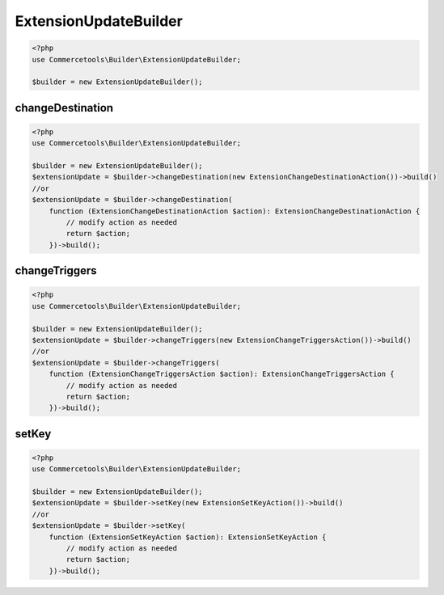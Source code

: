 .. _extensionupdatebuilder:

========================================================
ExtensionUpdateBuilder
========================================================

.. code-block:: php
    :name: updatebuilder.extensionupdatebuilder.examples.builder.php

    <?php
    use Commercetools\Builder\ExtensionUpdateBuilder;

    $builder = new ExtensionUpdateBuilder();


changeDestination
#########################################################

.. code-block:: php
    :name: updatebuilder.extensionupdatebuilder.examples.changeDestination.php

    <?php
    use Commercetools\Builder\ExtensionUpdateBuilder;

    $builder = new ExtensionUpdateBuilder();
    $extensionUpdate = $builder->changeDestination(new ExtensionChangeDestinationAction())->build()
    //or
    $extensionUpdate = $builder->changeDestination(
        function (ExtensionChangeDestinationAction $action): ExtensionChangeDestinationAction {
            // modify action as needed
            return $action;
        })->build();

changeTriggers
#########################################################

.. code-block:: php
    :name: updatebuilder.extensionupdatebuilder.examples.changeTriggers.php

    <?php
    use Commercetools\Builder\ExtensionUpdateBuilder;

    $builder = new ExtensionUpdateBuilder();
    $extensionUpdate = $builder->changeTriggers(new ExtensionChangeTriggersAction())->build()
    //or
    $extensionUpdate = $builder->changeTriggers(
        function (ExtensionChangeTriggersAction $action): ExtensionChangeTriggersAction {
            // modify action as needed
            return $action;
        })->build();

setKey
#########################################################

.. code-block:: php
    :name: updatebuilder.extensionupdatebuilder.examples.setKey.php

    <?php
    use Commercetools\Builder\ExtensionUpdateBuilder;

    $builder = new ExtensionUpdateBuilder();
    $extensionUpdate = $builder->setKey(new ExtensionSetKeyAction())->build()
    //or
    $extensionUpdate = $builder->setKey(
        function (ExtensionSetKeyAction $action): ExtensionSetKeyAction {
            // modify action as needed
            return $action;
        })->build();

